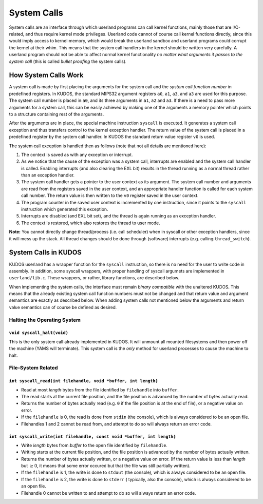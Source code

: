 System Calls
============

System calls are an interface through which userland programs can call kernel
functions, mainly those that are I/O-related, and thus require kernel mode
privileges. Userland code cannot of course call kernel functions directly,
since this would imply access to kernel memory, which would break the userland
sandbox and userland programs could corrupt the kernel at their whim. This
means that the system call handlers in the kernel should be written very
carefully. A userland program should not be able to affect normal kernel
functionality *no matter what arguments it passes to the system call* (this is
called *bullet proofing* the system calls).

How System Calls Work
---------------------

A system call is made by first placing the arguments for the system call and
the *system call function number* in predefined registers. In KUDOS, the
standard MIPS32 argument registers ``a0``, ``a1``, ``a3``, and ``a3`` are used
for this purpose. The system call number is placed in ``a0``, and its three
arguments in ``a1``, ``a2`` and ``a3``. If there is a need to pass more
arguments for a system call, this can be easily achieved by making one of the
arguments a memory pointer which points to a structure containing rest of the
arguments.

After the arguments are in place, the special machine instruction ``syscall``
is executed. It generates a system call exception and thus transfers control to
the kernel exception handler. The return value of the system call is placed in
a predefined register by the system call handler. In KUDOS the standard return
value register ``v0`` is used.

The system call exception is handled then as follows (note that not all details
are mentioned here):

1. The context is saved as with any exception or interrupt.

2. As we notice that the cause of the exception was a system call, interrupts
   are enabled and the system call handler is called. Enabling interrupts (and
   also clearing the EXL bit) results in the thread running as a normal thread
   rather than an exception handler.

3. The system call handler gets a pointer to the user context as its argument.
   The system call number and arguments are read from the registers saved in
   the user context, and an appropriate handler function is called for each
   system call number. The return value is then written to the ``v0`` register
   saved in the user context.

4. The program counter in the saved user context is incremented by one
   instruction, since it points to the ``syscall`` instruction which generated
   this exception.

5. Interrupts are disabled (and EXL bit set), and the thread is again running
   as an exception handler.

6. The context is restored, which also restores the thread to user mode.

**Note:** You cannot directly change thread/process (i.e. call scheduler) when
in syscall or other exception handlers, since it will mess up the stack. All
thread changes should be done through (software) interrupts (e.g. calling
``thread_switch``).

System Calls in KUDOS
---------------------

KUDOS userland has a wrapper function for the ``syscall`` instruction, so there
is no need for the user to write code in assembly. In addition, some syscall
wrappers, with proper handling of syscall argumets are implemented in
``userland/lib.c``.  These wrappers, or rather, library functions, are
described below.

When implementing the system calls, the interface must remain *binary
compatible* with the unaltered KUDOS. This means that the already existing
system call function numbers must not be changed and that return value and
argument semantics are exactly as described below. When adding system calls not
mentioned below the arguments and return value semantics can of course be
defined as desired.

Halting the Operating System
^^^^^^^^^^^^^^^^^^^^^^^^^^^^

``void syscall_halt(void)``
"""""""""""""""""""""""""""

This is the only system call already implemented in KUDOS. It will unmount all
mounted filesystems and then power off the machine (YAMS will terminate). This
system call is the *only* method for userland processes to cause the machine to
halt.

File-System Related
^^^^^^^^^^^^^^^^^^^

``int syscall_read(int filehandle, void *buffer, int length)``
""""""""""""""""""""""""""""""""""""""""""""""""""""""""""""""

* Read at most *length* bytes from the file identified by
  ``filehandle`` into ``buffer``.

* The read starts at the current file position, and the file
  position is advanced by the number of bytes actually read.

* Returns the number of bytes actually read (e.g. ``0`` if the file
  position is at the end of file), or a negative value on error.

* If the ``filehandle`` is 0, the read is done from ``stdin``
  (the console), which is always considered to be an open file.

* Filehandles 1 and 2 cannot be read from, and attempt to do so will
  always return an error code.

``int syscall_write(int filehandle, const void *buffer, int length)``
"""""""""""""""""""""""""""""""""""""""""""""""""""""""""""""""""""""

* Write *length* bytes from *buffer* to the open file
  identified by ``filehandle``.

* Writing starts at the current file position, and the file
  position is advanced by the number of bytes actually written.

* Returns the number of bytes actually written, or a negative
  value on error. (If the return value is less than *length* but
  :math:`\geq 0`, it means that some error occured but that the
  file was still partially written).

* If the ``filehandle`` is 1, the write is done to ``stdout`` (the
  console), which is always considered to be an open file.

* If the ``filehandle`` is 2, the write is done to ``stderr`` (
  typically, also the console), which is always considered to be an open
  file.

* Filehandle 0 cannot be written to and attempt to do so will always
  return an error code.
